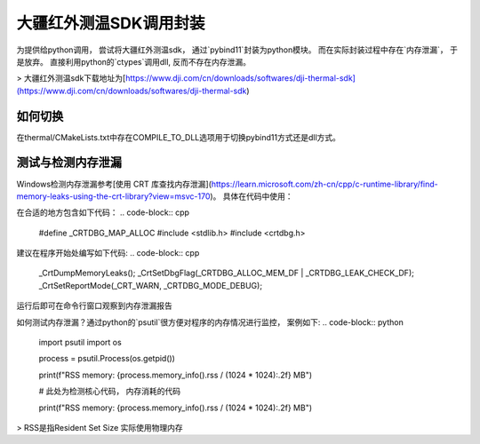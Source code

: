 =====================
大疆红外测温SDK调用封装
=====================



为提供给python调用， 尝试将大疆红外测温sdk， 通过`pybind11`封装为python模块。 而在实际封装过程中存在`内存泄漏`， 于是放弃。 直接利用python的`ctypes`调用dll, 反而不存在内存泄漏。


> 大疆红外测温sdk下载地址为[https://www.dji.com/cn/downloads/softwares/dji-thermal-sdk](https://www.dji.com/cn/downloads/softwares/dji-thermal-sdk)


如何切换
~~~~~~~~

在thermal/CMakeLists.txt中存在COMPILE_TO_DLL选项用于切换pybind11方式还是dll方式。


测试与检测内存泄漏
~~~~~~~~~~~~~~~~~
Windows检测内存泄漏参考[使用 CRT 库查找内存泄漏](https://learn.microsoft.com/zh-cn/cpp/c-runtime-library/find-memory-leaks-using-the-crt-library?view=msvc-170)。 具体在代码中使用：

在合适的地方包含如下代码：
.. code-block:: cpp
    
    #define _CRTDBG_MAP_ALLOC
    #include <stdlib.h>
    #include <crtdbg.h>

建议在程序开始处编写如下代码:
.. code-block:: cpp

    _CrtDumpMemoryLeaks();
    _CrtSetDbgFlag(_CRTDBG_ALLOC_MEM_DF | _CRTDBG_LEAK_CHECK_DF);
    _CrtSetReportMode(_CRT_WARN, _CRTDBG_MODE_DEBUG);

运行后即可在命令行窗口观察到内存泄漏报告


如何测试内存泄漏？通过python的`psutil`很方便对程序的内存情况进行监控， 案例如下:
.. code-block:: python

    import psutil
    import os

    process = psutil.Process(os.getpid())

    print(f"RSS memory: {process.memory_info().rss / (1024 * 1024):.2f} MB")

    # 此处为检测核心代码， 内存消耗的代码

    print(f"RSS memory: {process.memory_info().rss / (1024 * 1024):.2f} MB")


> RSS是指Resident Set Size 实际使用物理内存












